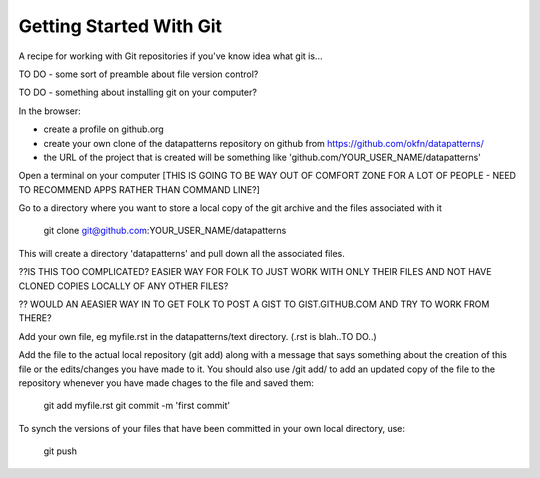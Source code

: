 Getting Started With Git
========================

A recipe for working with Git repositories if you've know idea what git is...

TO DO - some sort of preamble about file version control?

TO DO  - something about installing git on your computer?



In the browser:

- create a profile on github.org
- create your own clone of the datapatterns repository on github from https://github.com/okfn/datapatterns/
- the URL of the project that is created will be something like 'github.com/YOUR_USER_NAME/datapatterns'

Open a terminal on your computer [THIS IS GOING TO BE WAY OUT OF COMFORT ZONE FOR A LOT OF PEOPLE - NEED TO RECOMMEND APPS RATHER THAN COMMAND LINE?]

Go to a directory where you want to store a local copy of the git archive and the files associated with it

  git clone git@github.com:YOUR_USER_NAME/datapatterns

This will create a directory 'datapatterns' and pull down all the associated files.


??IS THIS TOO COMPLICATED? EASIER WAY FOR FOLK TO JUST WORK WITH ONLY THEIR FILES AND NOT HAVE CLONED COPIES LOCALLY OF ANY OTHER FILES?

?? WOULD AN AEASIER WAY IN TO GET FOLK TO POST A GIST TO GIST.GITHUB.COM AND TRY TO WORK FROM THERE?

Add your own file, eg myfile.rst in the datapatterns/text directory. (.rst is blah..TO DO..)

Add the file to the actual local repository (git add) along with a message that says something about the creation of this file or the edits/changes you have made to it. You should also use /git add/ to add an updated copy of the file to the repository whenever you have made chages to the file and saved them:

  git add myfile.rst
  git commit -m 'first commit'

To synch the versions of your files that have been committed in your own local directory, use:

  git push

